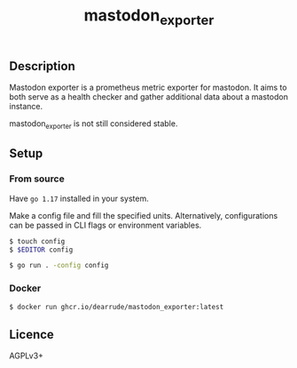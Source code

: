 #+TITLE: mastodon_exporter

[[https://github.com/DearRude/mastodon_exporter/actions/workflows/build.yml/badge.svg]]
[[https://img.shields.io/github/license/dearrude/mastodon_exporter.svg]]
[[https://img.shields.io/github/last-commit/dearrude/mastodon_exporter.svg]]

** Description
Mastodon exporter is a prometheus metric exporter for mastodon. It aims to both serve as a health checker and gather additional data about a mastodon instance.

mastodon_exporter is not still considered stable.

** Setup
*** From source
Have ~go 1.17~ installed in your system.

Make a config file and fill the specified units. Alternatively, configurations
can be passed in CLI flags or environment variables.
#+BEGIN_SRC sh
$ touch config
$ $EDITOR config
#+END_SRC

#+BEGIN_SRC sh
$ go run . -config config
#+END_SRC

*** Docker
#+BEGIN_SRC sh
$ docker run ghcr.io/dearrude/mastodon_exporter:latest
#+END_SRC

** Licence
AGPLv3+
